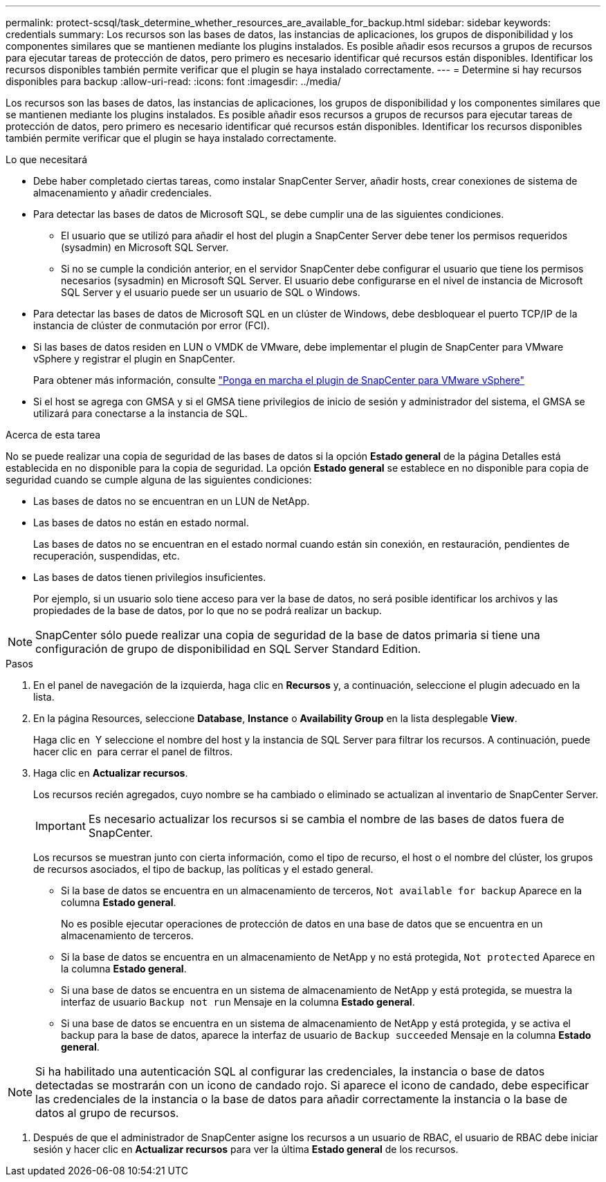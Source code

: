 ---
permalink: protect-scsql/task_determine_whether_resources_are_available_for_backup.html 
sidebar: sidebar 
keywords: credentials 
summary: Los recursos son las bases de datos, las instancias de aplicaciones, los grupos de disponibilidad y los componentes similares que se mantienen mediante los plugins instalados. Es posible añadir esos recursos a grupos de recursos para ejecutar tareas de protección de datos, pero primero es necesario identificar qué recursos están disponibles. Identificar los recursos disponibles también permite verificar que el plugin se haya instalado correctamente. 
---
= Determine si hay recursos disponibles para backup
:allow-uri-read: 
:icons: font
:imagesdir: ../media/


[role="lead"]
Los recursos son las bases de datos, las instancias de aplicaciones, los grupos de disponibilidad y los componentes similares que se mantienen mediante los plugins instalados. Es posible añadir esos recursos a grupos de recursos para ejecutar tareas de protección de datos, pero primero es necesario identificar qué recursos están disponibles. Identificar los recursos disponibles también permite verificar que el plugin se haya instalado correctamente.

.Lo que necesitará
* Debe haber completado ciertas tareas, como instalar SnapCenter Server, añadir hosts, crear conexiones de sistema de almacenamiento y añadir credenciales.
* Para detectar las bases de datos de Microsoft SQL, se debe cumplir una de las siguientes condiciones.
+
** El usuario que se utilizó para añadir el host del plugin a SnapCenter Server debe tener los permisos requeridos (sysadmin) en Microsoft SQL Server.
** Si no se cumple la condición anterior, en el servidor SnapCenter debe configurar el usuario que tiene los permisos necesarios (sysadmin) en Microsoft SQL Server. El usuario debe configurarse en el nivel de instancia de Microsoft SQL Server y el usuario puede ser un usuario de SQL o Windows.


* Para detectar las bases de datos de Microsoft SQL en un clúster de Windows, debe desbloquear el puerto TCP/IP de la instancia de clúster de conmutación por error (FCI).
* Si las bases de datos residen en LUN o VMDK de VMware, debe implementar el plugin de SnapCenter para VMware vSphere y registrar el plugin en SnapCenter.
+
Para obtener más información, consulte https://docs.netapp.com/us-en/sc-plugin-vmware-vsphere/scpivs44_deploy_snapcenter_plug-in_for_vmware_vsphere.html["Ponga en marcha el plugin de SnapCenter para VMware vSphere"^]

* Si el host se agrega con GMSA y si el GMSA tiene privilegios de inicio de sesión y administrador del sistema, el GMSA se utilizará para conectarse a la instancia de SQL.


.Acerca de esta tarea
No se puede realizar una copia de seguridad de las bases de datos si la opción *Estado general* de la página Detalles está establecida en no disponible para la copia de seguridad. La opción *Estado general* se establece en no disponible para copia de seguridad cuando se cumple alguna de las siguientes condiciones:

* Las bases de datos no se encuentran en un LUN de NetApp.
* Las bases de datos no están en estado normal.
+
Las bases de datos no se encuentran en el estado normal cuando están sin conexión, en restauración, pendientes de recuperación, suspendidas, etc.

* Las bases de datos tienen privilegios insuficientes.
+
Por ejemplo, si un usuario solo tiene acceso para ver la base de datos, no será posible identificar los archivos y las propiedades de la base de datos, por lo que no se podrá realizar un backup.




NOTE: SnapCenter sólo puede realizar una copia de seguridad de la base de datos primaria si tiene una configuración de grupo de disponibilidad en SQL Server Standard Edition.

.Pasos
. En el panel de navegación de la izquierda, haga clic en *Recursos* y, a continuación, seleccione el plugin adecuado en la lista.
. En la página Resources, seleccione *Database*, *Instance* o *Availability Group* en la lista desplegable *View*.
+
Haga clic en image:../media/filter_icon.png[""] Y seleccione el nombre del host y la instancia de SQL Server para filtrar los recursos. A continuación, puede hacer clic en image:../media/filter_icon.png[""] para cerrar el panel de filtros.

. Haga clic en *Actualizar recursos*.
+
Los recursos recién agregados, cuyo nombre se ha cambiado o eliminado se actualizan al inventario de SnapCenter Server.

+

IMPORTANT: Es necesario actualizar los recursos si se cambia el nombre de las bases de datos fuera de SnapCenter.

+
Los recursos se muestran junto con cierta información, como el tipo de recurso, el host o el nombre del clúster, los grupos de recursos asociados, el tipo de backup, las políticas y el estado general.

+
** Si la base de datos se encuentra en un almacenamiento de terceros, `Not available for backup` Aparece en la columna *Estado general*.
+
No es posible ejecutar operaciones de protección de datos en una base de datos que se encuentra en un almacenamiento de terceros.

** Si la base de datos se encuentra en un almacenamiento de NetApp y no está protegida, `Not protected` Aparece en la columna *Estado general*.
** Si una base de datos se encuentra en un sistema de almacenamiento de NetApp y está protegida, se muestra la interfaz de usuario `Backup not run` Mensaje en la columna *Estado general*.
** Si una base de datos se encuentra en un sistema de almacenamiento de NetApp y está protegida, y se activa el backup para la base de datos, aparece la interfaz de usuario de `Backup succeeded` Mensaje en la columna *Estado general*.





NOTE: Si ha habilitado una autenticación SQL al configurar las credenciales, la instancia o base de datos detectadas se mostrarán con un icono de candado rojo. Si aparece el icono de candado, debe especificar las credenciales de la instancia o la base de datos para añadir correctamente la instancia o la base de datos al grupo de recursos.

. Después de que el administrador de SnapCenter asigne los recursos a un usuario de RBAC, el usuario de RBAC debe iniciar sesión y hacer clic en *Actualizar recursos* para ver la última *Estado general* de los recursos.

